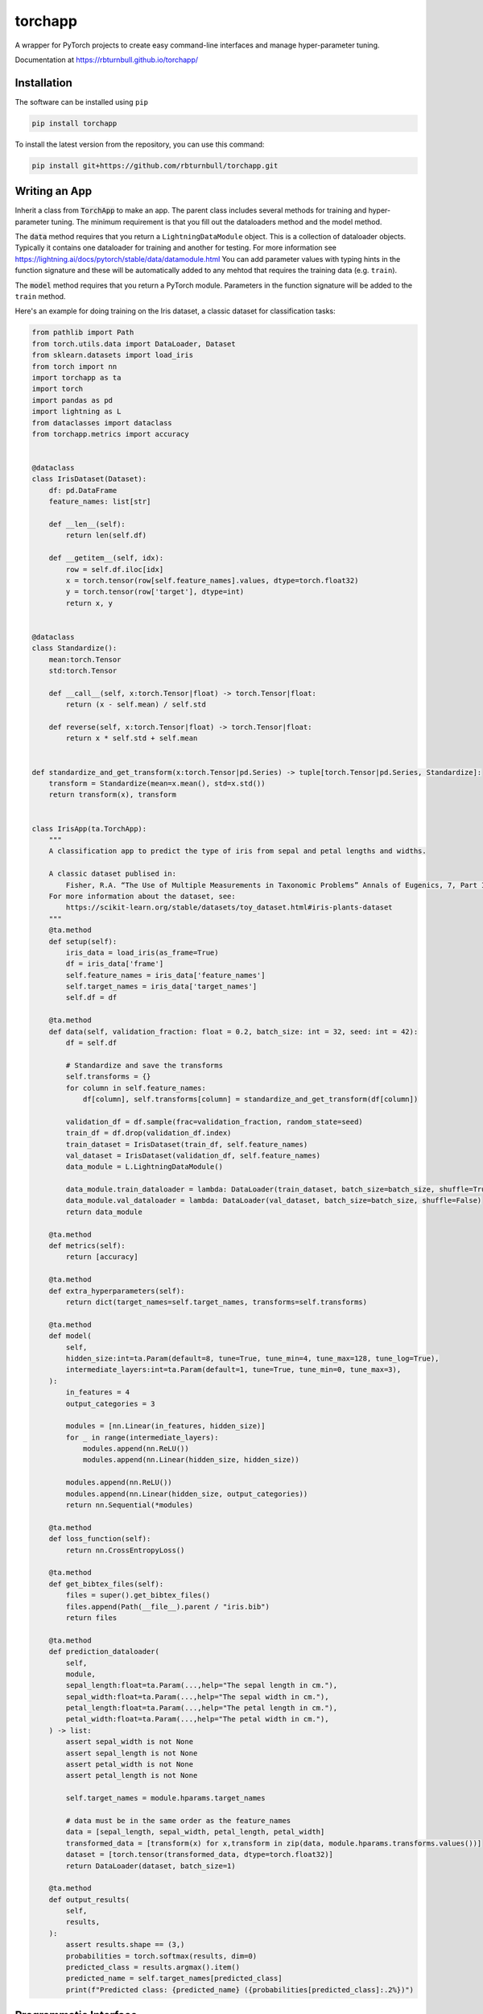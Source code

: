 ==========
torchapp
==========

.. image:: https://raw.githubusercontent.com/rbturnbull/torchapp/master/docs/images/torchapp-banner.svg

.. start-badges

|testing badge| |coverage badge| |docs badge| |black badge| |git3moji badge| |torchapp badge|


.. |torchapp badge| image:: https://img.shields.io/badge/MLOpps-torchapp-B1230A.svg
    :target: https://rbturnbull.github.io/torchapp/

.. |testing badge| image:: https://github.com/rbturnbull/torchapp/actions/workflows/testing.yml/badge.svg
    :target: https://github.com/rbturnbull/torchapp/actions

.. |docs badge| image:: https://github.com/rbturnbull/torchapp/actions/workflows/docs.yml/badge.svg
    :target: https://rbturnbull.github.io/torchapp
    
.. |black badge| image:: https://img.shields.io/badge/code%20style-black-000000.svg
    :target: https://github.com/psf/black
    
.. |coverage badge| image:: https://img.shields.io/endpoint?url=https://gist.githubusercontent.com/rbturnbull/506563cd9b49c8126284e34864c862d0/raw/coverage-badge.json
    :target: https://rbturnbull.github.io/torchapp/coverage/

.. |git3moji badge| image:: https://img.shields.io/badge/git3moji-%E2%9A%A1%EF%B8%8F%F0%9F%90%9B%F0%9F%93%BA%F0%9F%91%AE%F0%9F%94%A4-fffad8.svg
    :target: https://robinpokorny.github.io/git3moji/

.. end-badges

A wrapper for PyTorch projects to create easy command-line interfaces and manage hyper-parameter tuning.

Documentation at https://rbturnbull.github.io/torchapp/

.. start-quickstart

Installation
=======================

The software can be installed using ``pip``

.. code-block:: bash

    pip install torchapp

To install the latest version from the repository, you can use this command:

.. code-block:: bash

    pip install git+https://github.com/rbturnbull/torchapp.git


Writing an App
=======================

Inherit a class from :code:`TorchApp` to make an app. The parent class includes several methods for training and hyper-parameter tuning. 
The minimum requirement is that you fill out the dataloaders method and the model method.

The :code:`data` method requires that you return a ``LightningDataModule`` object. This is a collection of dataloader objects. 
Typically it contains one dataloader for training and another for testing. For more information see https://lightning.ai/docs/pytorch/stable/data/datamodule.html
You can add parameter values with typing hints in the function signature and these will be automatically added to any mehtod that requires the training data (e.g. ``train``).

The :code:`model` method requires that you return a PyTorch module. Parameters in the function signature will be added to the ``train`` method.

Here's an example for doing training on the Iris dataset, a classic dataset for classification tasks:

.. code-block:: Python
   
    from pathlib import Path
    from torch.utils.data import DataLoader, Dataset
    from sklearn.datasets import load_iris
    from torch import nn
    import torchapp as ta
    import torch
    import pandas as pd
    import lightning as L
    from dataclasses import dataclass
    from torchapp.metrics import accuracy


    @dataclass
    class IrisDataset(Dataset):
        df: pd.DataFrame
        feature_names: list[str]

        def __len__(self):
            return len(self.df)

        def __getitem__(self, idx):
            row = self.df.iloc[idx]
            x = torch.tensor(row[self.feature_names].values, dtype=torch.float32)
            y = torch.tensor(row['target'], dtype=int)
            return x, y


    @dataclass
    class Standardize():
        mean:torch.Tensor
        std:torch.Tensor

        def __call__(self, x:torch.Tensor|float) -> torch.Tensor|float:
            return (x - self.mean) / self.std

        def reverse(self, x:torch.Tensor|float) -> torch.Tensor|float:
            return x * self.std + self.mean


    def standardize_and_get_transform(x:torch.Tensor|pd.Series) -> tuple[torch.Tensor|pd.Series, Standardize]:
        transform = Standardize(mean=x.mean(), std=x.std())
        return transform(x), transform


    class IrisApp(ta.TorchApp):
        """
        A classification app to predict the type of iris from sepal and petal lengths and widths.

        A classic dataset publised in:
            Fisher, R.A. “The Use of Multiple Measurements in Taxonomic Problems” Annals of Eugenics, 7, Part II, 179–188 (1936).
        For more information about the dataset, see:
            https://scikit-learn.org/stable/datasets/toy_dataset.html#iris-plants-dataset
        """
        @ta.method
        def setup(self):
            iris_data = load_iris(as_frame=True)
            df = iris_data['frame']
            self.feature_names = iris_data['feature_names']
            self.target_names = iris_data['target_names']
            self.df = df

        @ta.method
        def data(self, validation_fraction: float = 0.2, batch_size: int = 32, seed: int = 42):
            df = self.df

            # Standardize and save the transforms
            self.transforms = {}
            for column in self.feature_names:
                df[column], self.transforms[column] = standardize_and_get_transform(df[column])

            validation_df = df.sample(frac=validation_fraction, random_state=seed)
            train_df = df.drop(validation_df.index)
            train_dataset = IrisDataset(train_df, self.feature_names)
            val_dataset = IrisDataset(validation_df, self.feature_names)
            data_module = L.LightningDataModule()

            data_module.train_dataloader = lambda: DataLoader(train_dataset, batch_size=batch_size, shuffle=True)
            data_module.val_dataloader = lambda: DataLoader(val_dataset, batch_size=batch_size, shuffle=False)
            return data_module

        @ta.method
        def metrics(self):
            return [accuracy]

        @ta.method
        def extra_hyperparameters(self):
            return dict(target_names=self.target_names, transforms=self.transforms)

        @ta.method
        def model(
            self, 
            hidden_size:int=ta.Param(default=8, tune=True, tune_min=4, tune_max=128, tune_log=True),
            intermediate_layers:int=ta.Param(default=1, tune=True, tune_min=0, tune_max=3),
        ):
            in_features = 4
            output_categories = 3

            modules = [nn.Linear(in_features, hidden_size)]
            for _ in range(intermediate_layers):
                modules.append(nn.ReLU())
                modules.append(nn.Linear(hidden_size, hidden_size))

            modules.append(nn.ReLU())
            modules.append(nn.Linear(hidden_size, output_categories))
            return nn.Sequential(*modules)

        @ta.method
        def loss_function(self):
            return nn.CrossEntropyLoss()

        @ta.method
        def get_bibtex_files(self):
            files = super().get_bibtex_files()
            files.append(Path(__file__).parent / "iris.bib")
            return files

        @ta.method
        def prediction_dataloader(
            self, 
            module, 
            sepal_length:float=ta.Param(...,help="The sepal length in cm."), 
            sepal_width:float=ta.Param(...,help="The sepal width in cm."), 
            petal_length:float=ta.Param(...,help="The petal length in cm."), 
            petal_width:float=ta.Param(...,help="The petal width in cm."), 
        ) -> list:
            assert sepal_width is not None
            assert sepal_length is not None
            assert petal_width is not None
            assert petal_length is not None

            self.target_names = module.hparams.target_names

            # data must be in the same order as the feature_names
            data = [sepal_length, sepal_width, petal_length, petal_width]
            transformed_data = [transform(x) for x,transform in zip(data, module.hparams.transforms.values())]
            dataset = [torch.tensor(transformed_data, dtype=torch.float32)]
            return DataLoader(dataset, batch_size=1)

        @ta.method
        def output_results(
            self, 
            results,
        ):
            assert results.shape == (3,)
            probabilities = torch.softmax(results, dim=0)
            predicted_class = results.argmax().item()
            predicted_name = self.target_names[predicted_class]
            print(f"Predicted class: {predicted_name} ({probabilities[predicted_class]:.2%})")
   

Programmatic Interface
=======================

To use the app in Python, simply instantiate it:

.. code-block:: Python

   app = IrisApp()

Then you can train with the method:

.. code-block:: Python

   app.train(csv=training_csv_path)

This takes the arguments of both the :code:`data` method and the :code:`train` method.

Predictions are made by simply calling the app object.

.. code-block:: Python

    app(data_csv_path)

Command-Line Interface
=======================

Command-line interfaces are created simply by using the Poetry package management tool. Just add line like this in :code:`pyproject.toml` (assuming your package is called ``iris``):

.. code-block:: toml

    iris = "iris.apps:IrisApp.main"
    iris-tools = "iris.apps:IrisApp.tools"

Now we can train with the command line:

.. code-block:: bash

    iris-tools train --csv training_csv_path

All the arguments for the dataloader and the model can be set through arguments in the CLI. To see them run

.. code-block:: bash

    iris-tools train --help

Predictions are made like this:

.. code-block:: bash

    iris --csv data_csv_path

See information for other commands by running:

.. code-block:: bash

    iris-tools --help

Hyperparameter Tuning
=======================

All the arguments in the dataloader and the model can be tuned using a variety of hyperparameter tuning libraries including.

In Python run this:

.. code-block:: python

    app.tune(runs=10)

Or from the command line, run

.. code-block:: bash

    iris-tools tune --runs 10

These commands will connect with W&B and your runs will be visible on the wandb.ai site.

Project Generation
=======================

To use a template to construct a package for your app, simply run:

.. code-block:: bash

    torchapp-generator

.. end-quickstart

Credits
=======================

.. start-credits

torchapp was created created by Robert Turnbull with contributions from Wytamma Wirth, Jonathan Garber and Simone Bae.

Citation details to follow.

Logo elements derived from icons by `ProSymbols <https://thenounproject.com/icon/flame-797130/>`_ and `Philipp Petzka <https://thenounproject.com/icon/parcel-2727677/>`_.

.. end-credits